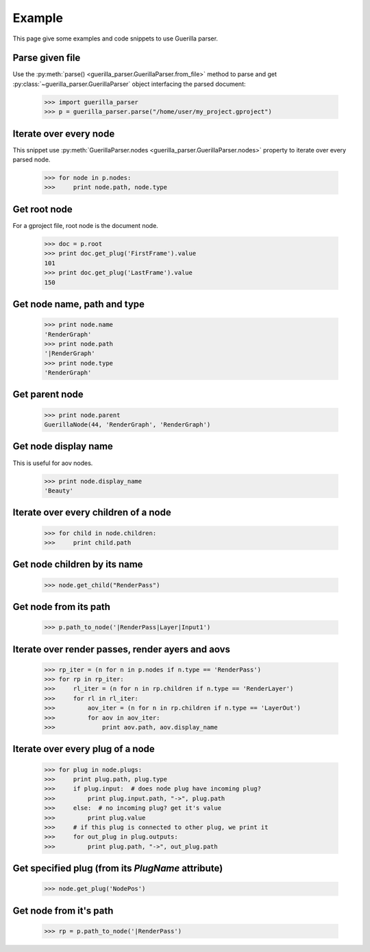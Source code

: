 Example
=======

.. module:: guerilla_parser

This page give some examples and code snippets to use Guerilla parser.

Parse given file
----------------

Use the :py:meth:`parse() <guerilla_parser.GuerillaParser.from_file>` method to parse and get :py:class:`~guerilla_parser.GuerillaParser` object interfacing the parsed document:

    >>> import guerilla_parser
    >>> p = guerilla_parser.parse("/home/user/my_project.gproject")

Iterate over every node
-----------------------

This snippet use :py:meth:`GuerillaParser.nodes <guerilla_parser.GuerillaParser.nodes>` property to iterate over every parsed node.

    >>> for node in p.nodes:
    >>>     print node.path, node.type

Get root node
-------------

For a gproject file, root node is the document node.

    >>> doc = p.root
    >>> print doc.get_plug('FirstFrame').value
    101
    >>> print doc.get_plug('LastFrame').value
    150


Get node name, path and type
----------------------------

    >>> print node.name
    'RenderGraph'
    >>> print node.path
    '|RenderGraph'
    >>> print node.type
    'RenderGraph'

Get parent node
---------------

    >>> print node.parent
    GuerillaNode(44, 'RenderGraph', 'RenderGraph')

Get node display name
---------------------

This is useful for aov nodes.

    >>> print node.display_name
    'Beauty'

Iterate over every children of a node
-------------------------------------

    >>> for child in node.children:
    >>>     print child.path

Get node children by its name
-----------------------------

    >>> node.get_child("RenderPass")

Get node from its path
----------------------

    >>> p.path_to_node('|RenderPass|Layer|Input1')


Iterate over render passes, render ayers and aovs
-------------------------------------------------

    >>> rp_iter = (n for n in p.nodes if n.type == 'RenderPass')
    >>> for rp in rp_iter:
    >>>     rl_iter = (n for n in rp.children if n.type == 'RenderLayer')
    >>>     for rl in rl_iter:
    >>>         aov_iter = (n for n in rp.children if n.type == 'LayerOut')
    >>>         for aov in aov_iter:
    >>>             print aov.path, aov.display_name

Iterate over every plug of a node
---------------------------------

    >>> for plug in node.plugs:
    >>>     print plug.path, plug.type
    >>>     if plug.input:  # does node plug have incoming plug?
    >>>         print plug.input.path, "->", plug.path
    >>>     else:  # no incoming plug? get it's value
    >>>         print plug.value
    >>>     # if this plug is connected to other plug, we print it
    >>>     for out_plug in plug.outputs:
    >>>         print plug.path, "->", out_plug.path

Get specified plug (from its `PlugName` attribute)
--------------------------------------------------

    >>> node.get_plug('NodePos')

Get node from it's path
-----------------------

    >>> rp = p.path_to_node('|RenderPass')
